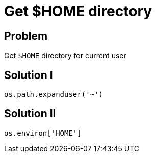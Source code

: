= Get $HOME directory

:Module:        os.path, os.environ
:Tag:           user, home, directory
:Platform:      Any

// END-OF-HEADER. DO NOT MODIFY OR DELETE THIS LINE

== Problem

Get `$HOME` directory for current user

== Solution I

[source, python]
----
os.path.expanduser('~')
----

== Solution II

[source, python]
----
os.environ['HOME']
----

